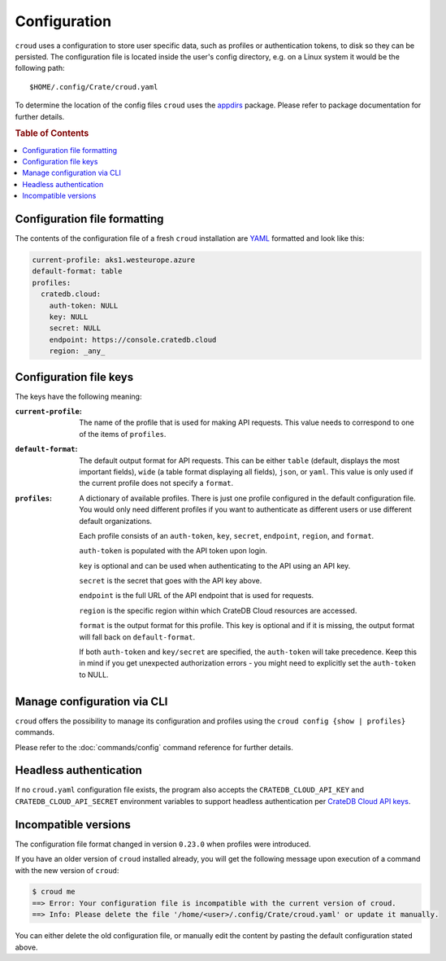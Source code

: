 =============
Configuration
=============

``croud`` uses a configuration to store user specific data, such as profiles
or authentication tokens, to disk so they can be persisted. The configuration
file is located inside the user's config directory, e.g. on a Linux system it
would be the following path::

   $HOME/.config/Crate/croud.yaml

To determine the location of the config files ``croud`` uses the `appdirs`_
package. Please refer to package documentation for further details.

.. rubric:: Table of Contents

.. contents::
   :local:

Configuration file formatting
=============================

The contents of the configuration file of a fresh ``croud`` installation are
`YAML`_ formatted and look like this:

.. code-block:: yaml

   current-profile: aks1.westeurope.azure
   default-format: table
   profiles:
     cratedb.cloud:
       auth-token: NULL
       key: NULL
       secret: NULL
       endpoint: https://console.cratedb.cloud
       region: _any_


Configuration file keys
=======================

The keys have the following meaning:

:``current-profile``:

    The name of the profile that is used for making API requests. This value
    needs to correspond to one of the items of ``profiles``.

:``default-format``:

    The default output format for API requests. This can be either ``table``
    (default, displays the most important fields), ``wide`` (a table format
    displaying all fields), ``json``, or ``yaml``. This value is only used if
    the current profile does not specify a ``format``.

:``profiles``:

    A dictionary of available profiles. There is just one profile configured in the
    default configuration file. You would only need different profiles if you want to
    authenticate as different users or use different default organizations.

    Each profile consists of an ``auth-token``, ``key``, ``secret``, ``endpoint``,
    ``region``, and ``format``.

    ``auth-token`` is populated with the API token upon login.

    ``key`` is optional and can be used when authenticating to the API using an API key.

    ``secret`` is the secret that goes with the API key above.

    ``endpoint`` is the full URL of the API endpoint that is used for requests.

    ``region`` is the specific region within which CrateDB Cloud resources are accessed.

    ``format`` is the output format for this profile. This key is optional and
    if it is missing, the output format will fall back on ``default-format``.

    If both ``auth-token`` and ``key/secret`` are specified, the ``auth-token`` will
    take precedence. Keep this in mind if you get unexpected authorization errors -
    you might need to explicitly set the ``auth-token`` to NULL.


Manage configuration via CLI
============================

``croud`` offers the possibility to manage its configuration and profiles using
the ``croud config {show | profiles}`` commands.

Please refer to the :doc:`commands/config` command reference for further
details.


Headless authentication
=======================

If no ``croud.yaml`` configuration file exists, the program also accepts the
``CRATEDB_CLOUD_API_KEY`` and ``CRATEDB_CLOUD_API_SECRET`` environment variables
to support headless authentication per `CrateDB Cloud API keys`_.


Incompatible versions
=====================

The configuration file format changed in version ``0.23.0`` when profiles were
introduced.

If you have an older version of ``croud`` installed already, you will get the
following message upon execution of a command with the new version of
``croud``:

.. code-block:: console

   $ croud me
   ==> Error: Your configuration file is incompatible with the current version of croud.
   ==> Info: Please delete the file '/home/<user>/.config/Crate/croud.yaml' or update it manually.

You can either delete the old configuration file, or manually edit the content
by pasting the default configuration stated above.


.. _appdirs: https://pypi.org/project/appdirs/
.. _CrateDB Cloud API keys: https://cratedb.com/docs/cloud/en/latest/organization/api.html
.. _YAML: https://yaml.org
